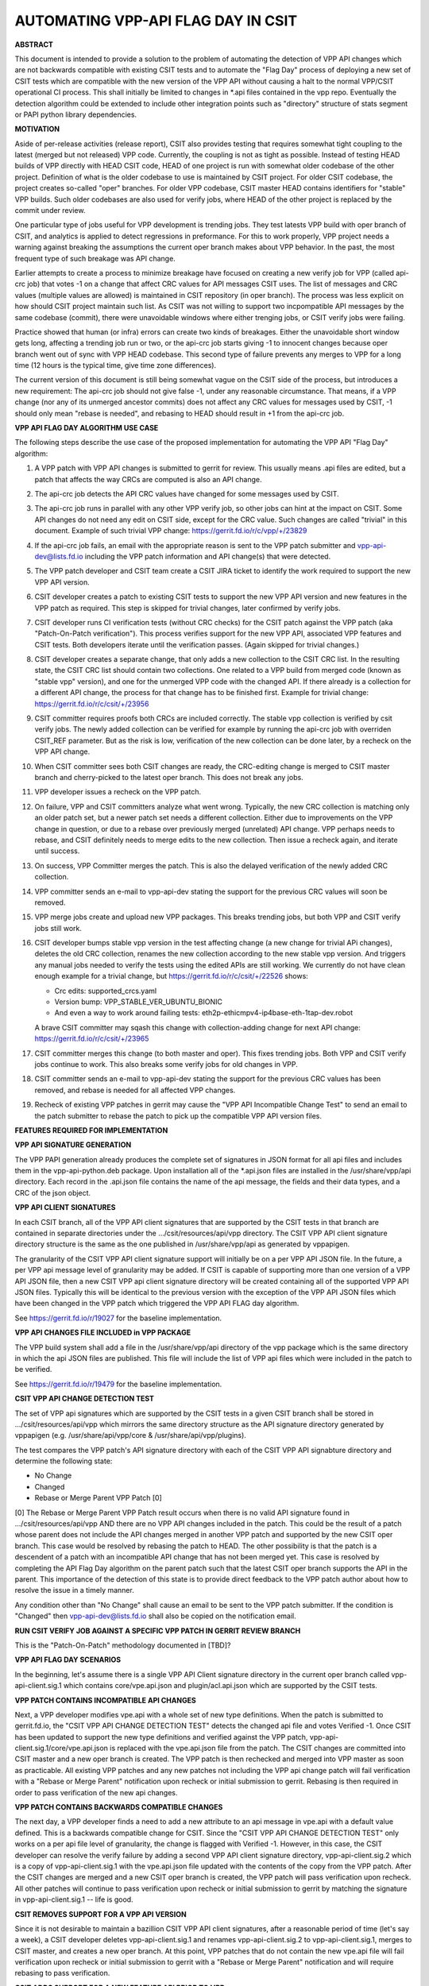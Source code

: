 ..
   Copyright (c) 2019 Cisco and/or its affiliates.
   Licensed under the Apache License, Version 2.0 (the "License");
   you may not use this file except in compliance with the License.
   You may obtain a copy of the License at:
..
       http://www.apache.org/licenses/LICENSE-2.0
..
   Unless required by applicable law or agreed to in writing, software
   distributed under the License is distributed on an "AS IS" BASIS,
   WITHOUT WARRANTIES OR CONDITIONS OF ANY KIND, either express or implied.
   See the License for the specific language governing permissions and
   limitations under the License.


AUTOMATING VPP-API FLAG DAY IN CSIT
===================================

**ABSTRACT**

This document is intended to provide a solution to the problem of
automating the detection of VPP API changes which are not backwards
compatible with existing CSIT tests and to automate the "Flag Day"
process of deploying a new set of CSIT tests which are compatible
with the new version of the VPP API without causing a halt to the
normal VPP/CSIT operational CI process. This shall initially be
limited to changes in \*.api files contained in the vpp repo.
Eventually the detection algorithm could be extended to include
other integration points such as "directory" structure of stats
segment or PAPI python library dependencies.

**MOTIVATION**

Aside of per-release activities (release report), CSIT also provides testing
that requires somewhat tight coupling to the latest (merged but not released)
VPP code. Currently, the coupling is not as tight as possible.
Instead of testing HEAD builds of VPP directly with HEAD CSIT code,
HEAD of one project is run with somewhat older codebase of the other project.
Definition of what is the older codebase to use is maintained by CSIT project.
For older CSIT codebase, the project creates so-called "oper" branches.
For older VPP codebase, CSIT master HEAD contains identifiers
for "stable" VPP builds. Such older codebases are also used for verify jobs,
where HEAD of the other project is replaced by the commit under review.

One particular type of jobs useful for VPP development is trending jobs.
They test latests VPP build with oper branch of CSIT,
and analytics is applied to detect regressions in preformance.
For this to work properly, VPP project needs a warning against breaking
the assumptions the current oper branch makes about VPP behavior.
In the past, the most frequent type of such breakage was API change.

Earlier attempts to create a process to minimize breakage have focused
on creating a new verify job for VPP (called api-crc job) that
votes -1 on a change that affect CRC values for API messages CSIT uses.
The list of messages and CRC values (multiple values are allowed)
is maintained in CSIT repository (in oper branch).
The process was less explicit on how should CSIT project maintain such list.
As CSIT was not willing to support two incpompatible API messages
by the same codebase (commit), there were unavoidable windows
where either trenging jobs, or CSIT verify jobs were failing.

Practice showed that human (or infra) errors can create two kinds of breakages.
Either the unavoidable short window gets long, affecting a trending job run
or two, or the api-crc job starts giving -1 to innocent changes
because oper branch went out of sync with VPP HEAD codebase.
This second type of failure prevents any merges to VPP for a long time
(12 hours is the typical time, give time zone differences).

The current version of this document is still being somewhat vague
on the CSIT side of the process, but introduces a new requirement:
The api-crc job should not give false -1, under any reasonable circumstance.
That means, if a VPP change (nor any of its unmerged ancestor commits)
does not affect any CRC values for messages used by CSIT,
-1 should only mean "rebase is needed", and rebasing to HEAD should result
in +1 from the api-crc job.

**VPP API FLAG DAY ALGORITHM USE CASE**

The following steps describe the use case of the proposed
implementation for automating the VPP API "Flag Day" algorithm:

#. A VPP patch with VPP API changes is submitted to
   gerrit for review. This usually means .api files are edited,
   but a patch that affects the way CRCs are computed is also an API change.
#. The api-crc job detects the API CRC values have changed
   for some messages used by CSIT.
#. The api-crc job runs in parallel with any other VPP verify job,
   so other jobs can hint at the impact on CSIT.
   Some API changes do not need any edit on CSIT side, except for the CRC value.
   Such changes are called "trivial" in this document.
   Example of such trivial VPP change: https://gerrit.fd.io/r/c/vpp/+/23829
#. If the api-crc job fails, an email with the appropriate reason
   is sent to the VPP patch submitter and vpp-api-dev@lists.fd.io
   including the VPP patch information and API change(s) that were detected.
#. The VPP patch developer and CSIT team create a CSIT JIRA ticket
   to identify the work required to support the new VPP API version.
#. CSIT developer creates a patch to existing CSIT tests to support
   the new VPP API version and new features in the VPP patch as required.
   This step is skipped for trivial changes, later confirmed by verify jobs.
#. CSIT developer runs CI verification tests (without CRC checks)
   for the CSIT patch against the VPP patch (aka "Patch-On-Patch verification").
   This process verifies support for the new VPP API, associated VPP
   features and CSIT tests.  Both developers iterate until the
   verification passes. (Again skipped for trivial changes.)
#. CSIT developer creates a separate change, that only adds a new collection
   to the CSIT CRC list.  In the resulting state, the CSIT CRC list
   should contain two collections.  One related to a VPP build from merged code
   (known as "stable vpp" version), and one for the unmerged VPP code
   with the changed API. If there already is a collection for a different
   API change, the process for that change has to be finished first.
   Example for trivial change: https://gerrit.fd.io/r/c/csit/+/23956
#. CSIT committer requires proofs both CRCs are included correctly.
   The stable vpp collection is verified by csit verify jobs.
   The newly added collection can be verified for example by running
   the api-crc job with overriden CSIT_REF parameter.
   But as the risk is low, verification of the new collection can be done later,
   by a recheck on the VPP API change.
#. When CSIT committer sees both CSIT changes are ready,
   the CRC-editing change is merged to CSIT master branch
   and cherry-picked to the latest oper branch.
   This does not break any jobs.
#. VPP developer issues a recheck on the VPP patch.
#. On failure, VPP and CSIT committers analyze what went wrong.
   Typically, the new CRC collection is matching only an older patch set,
   but a newer patch set needs a different collection.
   Either due to improvements on the VPP change in question,
   or due to a rebase over previously merged (unrelated) API change.
   VPP perhaps needs to rebase, and CSIT definitely needs
   to merge edits to the new collection.  Then issue a recheck again,
   and iterate until success.
#. On success, VPP Committer merges the patch.
   This is also the delayed verification of the newly added CRC collection.
#. VPP committer sends an e-mail to vpp-api-dev stating the support for
   the previous CRC values will soon be removed.
#. VPP merge jobs create and upload new VPP packages.
   This breaks trending jobs, but both VPP and CSIT verify jobs still work.
#. CSIT developer bumps stable vpp version in the test affecting change
   (a new change for trivial APi changes),
   deletes the old CRC collection, renames the new collection
   according to the new stable vpp version.  And triggers any manual jobs
   needed to verify the tests using the edited APIs are still working.
   We currently do not have clean enough example for a trivial change,
   but https://gerrit.fd.io/r/c/csit/+/22526 shows:

   + Crc edits: supported_crcs.yaml
   + Version bump: VPP_STABLE_VER_UBUNTU_BIONIC
   + And even a way to work around failing tests:
     eth2p-ethicmpv4-ip4base-eth-1tap-dev.robot

   A brave CSIT committer may sqash this change with collection-adding change
   for next API change: https://gerrit.fd.io/r/c/csit/+/23965
#. CSIT committer merges this change (to both master and oper).
   This fixes trending jobs. Both VPP and CSIT verify jobs continue to work.
   This also breaks some verify jobs for old changes in VPP.
#. CSIT committer sends an e-mail to vpp-api-dev stating the support for
   the previous CRC values has been removed, and rebase is needed
   for all affected VPP changes.
#. Recheck of existing VPP patches in gerrit may cause the "VPP
   API Incompatible Change Test" to send an email to the patch
   submitter to rebase the patch to pick up the compatible VPP API
   version files.

**FEATURES REQUIRED FOR IMPLEMENTATION**

**VPP API SIGNATURE GENERATION**

The VPP PAPI generation already produces the complete set of
signatures in JSON format for all api files and includes them in the
vpp-api-python.deb package.  Upon installation all of the \*.api.json
files are installed in the /usr/share/vpp/api directory.  Each record
in the .api.json file contains the name of the api message, the fields
and their data types, and a CRC of the json object.

**VPP API CLIENT SIGNATURES**

In each CSIT branch, all of the VPP API client signatures that are supported
by the CSIT tests in that branch are contained in separate directories
under the .../csit/resources/api/vpp directory. The CSIT VPP API
client signature directory structure is the same as the one published in
/usr/share/vpp/api as generated by vppapigen.

The granularity of the CSIT VPP API client signature support
will initially be on a per VPP API JSON file.  In the future, a per VPP
api message level of granularity may be added.  If CSIT is capable of
supporting more than one version of a VPP API JSON file, then a new
CSIT VPP api client signature directory will be created containing
all of the supported VPP API JSON files.  Typically this will be identical
to the previous version with the exception of the VPP API JSON files
which have been changed in the VPP patch which triggered the VPP API FLAG
day algorithm.

See https://gerrit.fd.io/r/19027 for the baseline implementation.

**VPP API CHANGES FILE INCLUDED in VPP PACKAGE**

The VPP build system shall add a file in the /usr/share/vpp/api
directory of the vpp package which is the same directory in which
the api JSON files are published.  This file will include the list of
VPP api files which were included in the patch to be verified.

See https://gerrit.fd.io/r/19479 for the baseline implementation.

**CSIT VPP API CHANGE DETECTION TEST**

The set of VPP api signatures which are supported by the CSIT tests in
a given CSIT branch shall be stored in .../csit/resources/api/vpp which
mirrors the same directory structure as the API signature directory
generated by vppapigen (e.g. /usr/share/api/vpp/core &
/usr/share/api/vpp/plugins).

The test compares the VPP patch's API signature directory with each of
the CSIT VPP API signabture directory and determine the following state:

- No Change
- Changed
- Rebase or Merge Parent VPP Patch [0]

[0] The Rebase or Merge Parent VPP Patch result occurs when there is no valid API
signature found in .../csit/resources/api/vpp AND there are no VPP API changes
included in the patch.  This could be the result of a patch whose parent does not
include the API changes merged in another VPP patch and supported by the new CSIT
oper branch.  This case would be resolved by rebasing the patch to HEAD.  The other
possibility is that the patch is a descendent of a patch with an incompatible API
change that has not been merged yet.  This case is resolved by completing the API
Flag Day algorithm on the parent patch such that the latest CSIT oper branch supports
the API in the parent.  This importance of the detection of this state is to provide
direct feedback to the VPP patch author about how to resolve the issue in a timely
manner.

Any condition other than "No Change" shall cause an email to be sent
to the VPP patch submitter.  If the condition is "Changed" then
vpp-api-dev@lists.fd.io shall also be copied on the notification email.

**RUN CSIT VERIFY JOB AGAINST A SPECIFIC VPP PATCH IN GERRIT REVIEW BRANCH**

This is the "Patch-On-Patch" methodology documented in [TBD]?


**VPP API FLAG DAY SCENARIOS**

In the beginning, let's assume there is a single VPP API Client signature
directory in the current oper branch called vpp-api-client.sig.1 which
contains core/vpe.api.json and plugin/acl.api.json which are supported
by the CSIT tests.

**VPP PATCH CONTAINS INCOMPATIBLE API CHANGES**

Next, a VPP developer modifies vpe.api with a whole set of
new type definitions.  When the patch is submitted to gerrit.fd.io, the
"CSIT VPP API CHANGE DETECTION TEST" detects the changed api file and
votes Verified -1.  Once CSIT has been updated to support the new type
definitions and verified against the VPP patch,
vpp-api-client.sig.1/core/vpe.api.json is replaced with the vpe.api.json
file from the patch. The CSIT changes are committed into CSIT master and a
new oper branch is created. The VPP patch is then rechecked and merged
into VPP master as soon as practicable. All existing VPP patches and any
new patches not including the VPP api change patch will fail verification
with a "Rebase or Merge Parent" notification upon recheck or initial
submission to gerrit.  Rebasing is then required in order to pass
verification of the new api changes.

**VPP PATCH CONTAINS BACKWARDS COMPATIBLE CHANGES**

The next day, a VPP developer finds a need to add a new
attribute to an api message in vpe.api with a default value defined.
This is a backwards compatible change for CSIT.  Since the "CSIT VPP
API CHANGE DETECTION TEST" only works on a per api file level of granularity,
the change is flagged with Verified -1.  However, in this case, the
CSIT developer can resolve the verify failure by adding a second VPP API
client signature directory, vpp-api-client.sig.2 which is a copy of
vpp-api-client.sig.1 with the vpe.api.json file updated with the contents
of the copy from the VPP patch.  After the CSIT changes are merged and a new
CSIT oper branch is created, the VPP patch will pass verification upon recheck.
All other patches will continue to pass verification upon recheck or initial
submission to gerrit by matching the signature in  vpp-api-client.sig.1 --
life is good.

**CSIT REMOVES SUPPORT FOR A VPP API VERSION**

Since it is not desirable to maintain a bazillion CSIT VPP API client
signatures, after a reasonable period of time (let's say a week), a
CSIT developer deletes vpp-api-client.sig.1 and renames
vpp-api-client.sig.2 to vpp-api-client.sig.1, merges to CSIT master,
and creates a new oper branch.  At this point, VPP patches that do not
contain the new vpe.api file will fail verification upon recheck or initial
submission to gerrit with a "Rebase or Merge Parent" notification and
will require rebasing to pass verification.

**CSIT ADDS SUPPORT FOR A NEW FEATURE API PRIOR TO VPP**

A VPP developer has lots of ideas and decides to add a new
plugin and api which supports the "Super-Duper Feature" to VPP in
a new plugin called the "Super-Duper Plugin" and associated super_duper.api
VPP binary APi message definition file. Being a thoughtful and
helpful developer, the VPP developer notifies the CSIT team providing
them with the super_duper.api.json file. A CSIT developer
quickly produces the Super-Duper Feature CSIT test suite and updates the VPP
API Client signature with vpe-api-client.sig.1/plugin/super_duper.api.json.
In the meantime, the VPP developer pushes the Super-Duper VPP patch which
fails the CSIT VPP API CHANGE DETECTION TEST. Both developers then work
together to verify both CSIT and the VPP patch.  The CSIT developer
then merges the CSIT code into master and creates a new oper branch.  Our
VPP developer is very pleased when the VPP patch containing
the Super-Duper Plugin verifies upon recheck. All other VPP patches without
api file changes continue to pass the CSIT VPP API CHANGE DETECTION TEST
before and after the Super-Duper VPP patch is merged.

**VPP PATCH CONTAINS A NEW FEATURE API BEFORE CSIT SUPPORT**

Now let's assume that the VPP developer was having a bad day
and forgot to notify the CSIT team about the new Super-Duper Plugin.
Upon pushing the VPP patch to gerrit, the VPP developer is pleased that
there is no nastygram email from the CSIT VPP API CHANGE DETECTION TEST.
All VPP patches without api file changes continue to pass the CSIT VPP
API CHANGE DETECTION TEST. Eventually a Super-Duper Plugin test suite is
added to CSIT along with vpe-api-client.sig.1/plugin/super_duper.api.json
and release in a new CSIT oper branch. All VPP patches that are do not contain
api changes and are verified via recheck or initial submission, continue to
pass the CSIT VPP API CHANGE DETECTION TEST.
